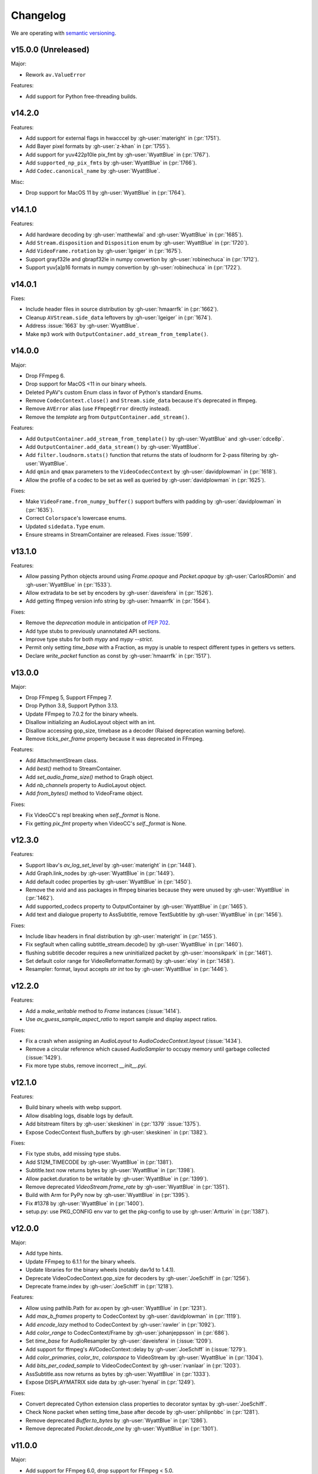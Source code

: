 Changelog
=========

We are operating with `semantic versioning <https://semver.org>`_.

..
    Please try to update this file in the commits that make the changes.

    To make merging/rebasing easier, we don't manually break lines in here
    when they are too long, so any particular change is just one line.

    To make tracking easier, please add either ``closes #123`` or ``fixes #123``
    to the first line of the commit message. There are more syntaxes at:
    <https://blog.github.com/2013-01-22-closing-issues-via-commit-messages/>.

    Note that they these tags will not actually close the issue/PR until they
    are merged into the "default" branch.


v15.0.0 (Unreleased)
--------------------

Major:

- Rework ``av.ValueError``

Features:

- Add support for Python free-threading builds.


v14.2.0
-------

Features:

- Add support for external flags in hwacccel by :gh-user:`materight` in (:pr:`1751`).
- Add Bayer pixel formats by :gh-user:`z-khan` in (:pr:`1755`).
- Add support for yuv422p10le pix_fmt by :gh-user:`WyattBlue` in (:pr:`1767`).
- Add ``supported_np_pix_fmts`` by :gh-user:`WyattBlue` in (:pr:`1766`).
- Add ``Codec.canonical_name`` by :gh-user:`WyattBlue`.

Misc:

- Drop support for MacOS 11 by :gh-user:`WyattBlue` in (:pr:`1764`).


v14.1.0
-------

Features:

- Add hardware decoding by :gh-user:`matthewlai` and :gh-user:`WyattBlue` in (:pr:`1685`).
- Add ``Stream.disposition`` and ``Disposition`` enum by :gh-user:`WyattBlue` in (:pr:`1720`).
- Add ``VideoFrame.rotation`` by :gh-user:`lgeiger` in (:pr:`1675`).
- Support grayf32le and gbrapf32le in numpy convertion by :gh-user:`robinechuca` in (:pr:`1712`).
- Support yuv[a]p16 formats in numpy convertion by :gh-user:`robinechuca` in (:pr:`1722`).

v14.0.1
-------

Fixes:

- Include header files in source distribution by :gh-user:`hmaarrfk` in (:pr:`1662`).
- Cleanup ``AVStream.side_data`` leftovers by :gh-user:`lgeiger` in (:pr:`1674`).
- Address :issue:`1663` by :gh-user:`WyattBlue`.
- Make ``mp3`` work with ``OutputContainer.add_stream_from_template()``.

v14.0.0
-------

Major:

- Drop FFmpeg 6.
- Drop support for MacOS <11 in our binary wheels.
- Deleted PyAV's custom Enum class in favor of Python's standard Enums.
- Remove ``CodecContext.close()``  and ``Stream.side_data`` because it's deprecated in ffmpeg.
- Remove ``AVError`` alias (use ``FFmpegError`` directly instead).
- Remove the `template` arg from ``OutputContainer.add_stream()``.

Features:

- Add ``OutputContainer.add_stream_from_template()`` by :gh-user:`WyattBlue` and :gh-user:`cdce8p`.
- Add ``OutputContainer.add_data_stream()`` by :gh-user:`WyattBlue`.
- Add ``filter.loudnorm.stats()`` function that returns the stats of loudnorm for 2-pass filtering by :gh-user:`WyattBlue`.
- Add ``qmin`` and ``qmax`` parameters to the ``VideoCodecContext`` by :gh-user:`davidplowman` in (:pr:`1618`).
- Allow the profile of a codec to be set as well as queried by :gh-user:`davidplowman` in (:pr:`1625`).

Fixes:

- Make ``VideoFrame.from_numpy_buffer()`` support buffers with padding by :gh-user:`davidplowman` in (:pr:`1635`).
- Correct ``Colorspace``'s lowercase enums.
- Updated ``sidedata.Type`` enum.
- Ensure streams in StreamContainer are released. Fixes :issue:`1599`.

v13.1.0
-------

Features:

- Allow passing Python objects around using `Frame.opaque` and `Packet.opaque` by :gh-user:`CarlosRDomin` and :gh-user:`WyattBlue` in (:pr:`1533`).
- Allow extradata to be set by encoders by :gh-user:`daveisfera` in (:pr:`1526`).
- Add getting ffmpeg version info string by :gh-user:`hmaarrfk` in (:pr:`1564`).

Fixes:

- Remove the `deprecation` module in anticipation of `PEP 702 <https://peps.python.org/pep-0702/>`_.
- Add type stubs to previously unannotated API sections.
- Improve type stubs for both `mypy` and `mypy --strict`.
- Permit only setting `time_base` with a Fraction, as mypy is unable to respect different types in getters vs setters.
- Declare `write_packet` function as const by :gh-user:`hmaarrfk` in (:pr:`1517`).

v13.0.0
-------

Major:

- Drop FFmpeg 5, Support FFmpeg 7.
- Drop Python 3.8, Support Python 3.13.
- Update FFmpeg to 7.0.2 for the binary wheels.
- Disallow initializing an AudioLayout object with an int.
- Disallow accessing gop_size, timebase as a decoder (Raised deprecation warning before).
- Remove `ticks_per_frame` property because it was deprecated in FFmpeg.

Features:

- Add AttachmentStream class.
- Add `best()` method to StreamContainer.
- Add `set_audio_frame_size()` method to Graph object.
- Add `nb_channels` property to AudioLayout object.
- Add `from_bytes()` method to VideoFrame object.

Fixes:

- Fix VideoCC's repl breaking when `self._format` is None.
- Fix getting `pix_fmt` property when VideoCC's `self._format` is None.

v12.3.0
-------

Features:

- Support libav's `av_log_set_level` by :gh-user:`materight` in (:pr:`1448`).
- Add Graph.link_nodes by :gh-user:`WyattBlue` in (:pr:`1449`).
- Add default codec properties by :gh-user:`WyattBlue` in (:pr:`1450`).
- Remove the xvid and ass packages in ffmpeg binaries because they were unused by :gh-user:`WyattBlue` in (:pr:`1462`).
- Add supported_codecs property to OutputContainer by :gh-user:`WyattBlue` in (:pr:`1465`).
- Add text and dialogue property to AssSubtitle, remove TextSubtitle by :gh-user:`WyattBlue` in (:pr:`1456`).

Fixes:

- Include libav headers in final distribution by :gh-user:`materight` in (:pr:`1455`).
- Fix segfault when calling subtitle_stream.decode() by :gh-user:`WyattBlue` in (:pr:`1460`).
- flushing subtitle decoder requires a new uninitialized packet by :gh-user:`moonsikpark` in (:pr:`1461`).
- Set default color range for VideoReformatter.format() by :gh-user:`elxy` in (:pr:`1458`).
- Resampler: format, layout accepts `str` `int` too by :gh-user:`WyattBlue` in (:pr:`1446`).

v12.2.0
-------

Features:

- Add a `make_writable` method to `Frame` instances (:issue:`1414`).
- Use `av_guess_sample_aspect_ratio` to report sample and display aspect ratios.

Fixes:

- Fix a crash when assigning an `AudioLayout` to `AudioCodecContext.layout` (:issue:`1434`).
- Remove a circular reference which caused `AudioSampler` to occupy memory until garbage collected (:issue:`1429`).
- Fix more type stubs, remove incorrect `__init__.pyi`.

v12.1.0
-------

Features:

- Build binary wheels with webp support.
- Allow disabling logs, disable logs by default.
- Add bitstream filters by :gh-user:`skeskinen` in (:pr:`1379` :issue:`1375`).
- Expose CodecContext flush_buffers by :gh-user:`skeskinen` in (:pr:`1382`).

Fixes:

- Fix type stubs, add missing type stubs.
- Add S12M_TIMECODE by :gh-user:`WyattBlue` in (:pr:`1381`).
- Subtitle.text now returns bytes by :gh-user:`WyattBlue` in (:pr:`1398`).
- Allow packet.duration to be writable by :gh-user:`WyattBlue` in (:pr:`1399`).
- Remove deprecated `VideoStream.frame_rate` by :gh-user:`WyattBlue` in (:pr:`1351`).
- Build with Arm for PyPy now by :gh-user:`WyattBlue` in (:pr:`1395`).
- Fix #1378 by :gh-user:`WyattBlue` in (:pr:`1400`).
- setup.py: use PKG_CONFIG env var to get the pkg-config to use by :gh-user:`Artturin` in (:pr:`1387`).

v12.0.0
-------

Major:

- Add type hints.
- Update FFmpeg to 6.1.1 for the binary wheels.
- Update libraries for the binary wheels (notably dav1d to 1.4.1).
- Deprecate VideoCodecContext.gop_size for decoders by :gh-user:`JoeSchiff` in (:pr:`1256`).
- Deprecate frame.index by :gh-user:`JoeSchiff` in (:pr:`1218`).

Features:

- Allow using pathlib.Path for av.open by :gh-user:`WyattBlue` in (:pr:`1231`).
- Add `max_b_frames` property to CodecContext by :gh-user:`davidplowman` in (:pr:`1119`).
- Add `encode_lazy` method to CodecContext by :gh-user:`rawler` in (:pr:`1092`).
- Add `color_range` to CodecContext/Frame by :gh-user:`johanjeppsson` in (:pr:`686`).
- Set `time_base` for AudioResampler by :gh-user:`daveisfera` in (:issue:`1209`).
- Add support for ffmpeg's AVCodecContext::delay by :gh-user:`JoeSchiff` in (:issue:`1279`).
- Add `color_primaries`, `color_trc`, `colorspace` to VideoStream by :gh-user:`WyattBlue` in (:pr:`1304`).
- Add `bits_per_coded_sample` to VideoCodecContext by :gh-user:`rvanlaar` in (:pr:`1203`).
- AssSubtitle.ass now returns as bytes by :gh-user:`WyattBlue` in (:pr:`1333`).
- Expose DISPLAYMATRIX side data by :gh-user:`hyenal` in (:pr:`1249`).

Fixes:

- Convert deprecated Cython extension class properties to decorator syntax by :gh-user:`JoeSchiff`.
- Check None packet when setting time_base after decode by :gh-user:`philipnbbc` in (:pr:`1281`).
- Remove deprecated `Buffer.to_bytes` by :gh-user:`WyattBlue` in (:pr:`1286`).
- Remove deprecated `Packet.decode_one` by :gh-user:`WyattBlue` in (:pr:`1301`).

v11.0.0
-------

Major:

- Add support for FFmpeg 6.0, drop support for FFmpeg < 5.0.
- Add support for Python 3.12, drop support for Python < 3.8.
- Build binary wheels against libvpx 1.13.1 to fix CVE-2023-5217.
- Build binary wheels against FFmpeg 6.0.

Features:

- Add support for the `ENCODER_FLUSH` encoder flag (:issue:`1067`).
- Add VideoFrame ndarray operations for yuv444p/yuvj444p formats (:issue:`788`).
- Add setters for `AVFrame.dts`, `AVPacket.is_keyframe` and `AVPacket.is_corrupt` (:issue:`1179`).

Fixes:

- Fix build using Cython 3 (:issue:`1140`).
- Populate new streams with codec parameters (:issue:`1044`).
- Explicitly set `python_requires` to avoid installing on incompatible Python (:issue:`1057`).
- Make `AudioFifo.__repr__` safe before the first frame (:issue:`1130`).
- Guard input container members against use after closes (:issue:`1137`).

v10.0.0
-------

Major:

- Add support for FFmpeg 5.0 and 5.1 (:issue:`817`).
- Drop support for FFmpeg < 4.3.
- Deprecate `CodecContext.time_base` for decoders (:issue:`966`).
- Deprecate `VideoStream.framerate` and `VideoStream.rate` (:issue:`1005`).
- Stop proxying `Codec` from `Stream` instances (:issue:`1037`).

Features:

- Update FFmpeg to 5.1.2 for the binary wheels.
- Provide binary wheels for Python 3.11 (:issue:`1019`).
- Add VideoFrame ndarray operations for gbrp formats (:issue:`986`).
- Add VideoFrame ndarray operations for gbrpf32 formats (:issue:`1028`).
- Add VideoFrame ndarray operations for nv12 format (:issue:`996`).

Fixes:

- Fix conversion to numpy array for multi-byte formats (:issue:`981`).
- Safely iterate over filter pads (:issue:`1000`).

v9.2.0
------

Features:

- Update binary wheels to enable libvpx support.
- Add an `io_open` argument to `av.open` for multi-file custom I/O.
- Add support for AV_FRAME_DATA_SEI_UNREGISTERED (:issue:`723`).
- Ship .pxd files to allow other libraries to `cimport av` (:issue:`716`).

Fixes:

- Fix an `ImportError` when using Python 3.8/3.9 via Conda (:issue:`952`).
- Fix a muxing memory leak which was introduced in v9.1.0 (:issue:`959`).

v9.1.1
------

Fixes:

- Update binary wheels to update dependencies on Windows, disable ALSA on Linux.

v9.1.0
------

Features:

- Add VideoFrame ndarray operations for rgb48be, rgb48le, rgb64be, rgb64le pixel formats.
- Add VideoFrame ndarray operations for gray16be, gray16le pixel formats (:issue:`674`).
- Make it possible to use av.open() on a pipe (:issue:`738`).
- Use the "ASS without timings" format when decoding subtitles.

Fixes:

- Update binary wheels to fix security vulnerabilities (:issue:`921`) and enable ALSA on Linux (:issue:`941`).
- Fix crash when closing an output container an encountering an I/O error (:issue:`613`).
- Fix crash when probing corrupt raw format files (:issue:`590`).
- Fix crash when manipulating streams with an unknown codec (:issue:`689`).
- Remove obsolete KEEP_SIDE_DATA and MP4A_LATM flags which are gone in FFmpeg 5.0.
- Deprecate `to_bytes()` method of Packet, Plane and SideData, use `bytes(packet)` instead.

v9.0.2
------

Minor:

- Update FFmpeg to 4.4.1 for the binary wheels.
- Fix framerate when writing video with FFmpeg 4.4 (:issue:`876`).

v9.0.1
------

Minor:

- Update binary wheels to fix security vulnerabilities (:issue:`901`).

v9.0.0
------

Major:

- Re-implement AudioResampler with aformat and buffersink (:issue:`761`).
  AudioResampler.resample() now returns a list of frames.
- Remove deprecated methods: AudioFrame.to_nd_array, VideoFrame.to_nd_array and Stream.seek.

Minor:

- Provide binary wheels for macOS/arm64 and Linux/aarch64.
- Simplify setup.py, require Cython.
- Update the installation instructions in favor of PyPI.
- Fix VideoFrame.to_image with height & width (:issue:`878`).
- Fix setting Stream time_base (:issue:`784`).
- Replace deprecated av_init_packet with av_packet_alloc (:issue:`872`).
- Validate pixel format in VideoCodecContext.pix_fmt setter (:issue:`815`).
- Fix AudioFrame ndarray conversion endianness (:issue:`833`).
- Improve time_base support with filters (:issue:`765`).
- Allow flushing filters by sending `None` (:issue:`886`).
- Avoid unnecessary vsnprintf() calls in log_callback() (:issue:`877`).
- Make Frame.from_ndarray raise ValueError instead of AssertionError.

v8.1.0
------

Minor:

- Update FFmpeg to 4.3.2 for the binary wheels.
- Provide binary wheels for Python 3.10 (:issue:`820`).
- Stop providing binary wheels for end-of-life Python 3.6.
- Fix args order in Frame.__repr__ (:issue:`749`).
- Fix documentation to remove unavailable QUIET log level (:issue:`719`).
- Expose codec_context.codec_tag (:issue:`741`).
- Add example for encoding with a custom PTS (:issue:`725`).
- Use av_packet_rescale_ts in Packet._rebase_time() (:issue:`737`).
- Do not hardcode errno values in test suite (:issue:`729`).
- Use av_guess_format for output container format (:issue:`691`).
- Fix setting CodecContext.extradata (:issue:`658`, :issue:`740`).
- Fix documentation code block indentation (:issue:`783`).
- Fix link to Conda installation instructions (:issue:`782`).
- Export AudioStream from av.audio (:issue:`775`).
- Fix setting CodecContext.extradata (:issue:`801`).

v8.0.3
------

Minor:

- Update FFmpeg to 4.3.1 for the binary wheels.

v8.0.2
------

Minor:

- Enable GnuTLS support in the FFmpeg build used for binary wheels (:issue:`675`).
- Make binary wheels compatible with Mac OS X 10.9+ (:issue:`662`).
- Drop Python 2.x buffer protocol code.
- Remove references to previous repository location.

v8.0.1
------

Minor:

- Enable additional FFmpeg features in the binary wheels.
- Use os.fsencode for both input and output file names (:issue:`600`).

v8.0.0
------

Major:

- Drop support for Python 2 and Python 3.4.
- Provide binary wheels for Linux, Mac and Windows.

Minor:

- Remove shims for obsolete FFmpeg versions (:issue:`588`).
- Add yuvj420p format for :meth:`VideoFrame.from_ndarray` and :meth:`VideoFrame.to_ndarray` (:issue:`583`).
- Add support for palette formats in :meth:`VideoFrame.from_ndarray` and :meth:`VideoFrame.to_ndarray` (:issue:`601`).
- Fix Python 3.8 deprecation warning related to abstract base classes (:issue:`616`).
- Remove ICC profiles from logos (:issue:`622`).

Fixes:

- Avoid infinite timeout in :func:`av.open` (:issue:`589`).

v7.0.1
------

Fixes:

- Removed deprecated ``AV_FRAME_DATA_QP_TABLE_*`` enums. (:issue:`607`)


v7.0.0
------

Major:

- Drop support for FFmpeg < 4.0. (:issue:`559`)
- Introduce per-error exceptions, and mirror the builtin exception hierarchy. It is recommended to examine your error handling code, as common FFmpeg errors will result in `ValueError` baseclasses now. (:issue:`563`)
- Data stream's `encode` and `decode` return empty lists instead of none allowing common API use patterns with data streams.
- Remove ``whence`` parameter from :meth:`InputContainer.seek` as non-time seeking doesn't seem to actually be supported by any FFmpeg formats.

Minor:

- Users can disable the logging system to avoid lockups in sub-interpreters. (:issue:`545`)
- Filters support audio in general, and a new :meth:`.Graph.add_abuffer`. (:issue:`562`)
- :func:`av.open` supports `timeout` parameters. (:issue:`480` and :issue:`316`)
- Expose :attr:`Stream.base_rate` and :attr:`Stream.guessed_rate`. (:issue:`564`)
- :meth:`.VideoFrame.reformat` can specify interpolation.
- Expose many sets of flags.

Fixes:

- Fix typing in :meth:`.CodecContext.parse` and make it more robust.
- Fix wrong attribute in ByteSource. (:issue:`340`)
- Remove exception that would break audio remuxing. (:issue:`537`)
- Log messages include last FFmpeg error log in more helpful way.
- Use AVCodecParameters so FFmpeg doesn't complain. (:issue:`222`)


v6.2.0
------

Major:

- Allow :meth:`av.open` to be used as a context manager.
- Fix compatibility with PyPy, the full test suite now passes. (:issue:`130`)

Minor:

- Add :meth:`.InputContainer.close` method. (:issue:`317`, :issue:`456`)
- Ensure audio output gets flushes when using a FIFO. (:issue:`511`)
- Make Python I/O buffer size configurable. (:issue:`512`)
- Make :class:`.AudioFrame` and :class:`VideoFrame` more garbage-collector friendly by breaking a reference cycle. (:issue:`517`)

Build:

- Do not install the `scratchpad` package.


v6.1.2
------

Micro:

- Fix a numpy deprecation warning in :meth:`.AudioFrame.to_ndarray`.


v6.1.1
------

Micro:

- Fix alignment in :meth:`.VideoFrame.from_ndarray`. (:issue:`478`)
- Fix error message in :meth:`.Buffer.update`.

Build:

- Fix more compiler warnings.


v6.1.0
------

Minor:

- ``av.datasets`` for sample data that is pulled from either FFmpeg's FATE suite, or our documentation server.
- :meth:`.InputContainer.seek` gets a ``stream`` argument to specify the ``time_base`` the requested ``offset`` is in.

Micro:

- Avoid infinite look in ``Stream.__getattr__``. (:issue:`450`)
- Correctly handle Python I/O with no ``seek`` method.
- Remove ``Datastream.seek`` override (:issue:`299`)

Build:

- Assert building against compatible FFmpeg. (:issue:`401`)
- Lock down Cython language level to avoid build warnings. (:issue:`443`)

Other:

- Incremental improvements to docs and tests.
- Examples directory will now always be runnable as-is, and embeded in the docs (in a copy-pastable form).


v6.0.0
------

Major:

- Drop support for FFmpeg < 3.2.
- Remove ``VideoFrame.to_qimage`` method, as it is too tied to PyQt4. (:issue:`424`)

Minor:

- Add support for all known sample formats in :meth:`.AudioFrame.to_ndarray` and add :meth:`.AudioFrame.to_ndarray`. (:issue:`422`)
- Add support for more image formats in :meth:`.VideoFrame.to_ndarray` and :meth:`.VideoFrame.from_ndarray`. (:issue:`415`)

Micro:

- Fix a memory leak in :meth:`.OutputContainer.mux_one`. (:issue:`431`)
- Ensure :meth:`.OutputContainer.close` is called at destruction. (:issue:`427`)
- Fix a memory leak in :class:`.OutputContainer` initialisation. (:issue:`427`)
- Make all video frames created by PyAV use 8-byte alignment. (:issue:`425`)
- Behave properly in :meth:`.VideoFrame.to_image` and :meth:`.VideoFrame.from_image` when ``width != line_width``. (:issue:`425`)
- Fix manipulations on video frames whose width does not match the line stride. (:issue:`423`)
- Fix several :attr:`.Plane.line_size` misunderstandings. (:issue:`421`)
- Consistently decode dictionary contents. (:issue:`414`)
- Always use send/recv en/decoding mechanism. This removes the ``count`` parameter, which was not used in the send/recv pipeline. (:issue:`413`)
- Remove various deprecated iterators. (:issue:`412`)
- Fix a memory leak when using Python I/O. (:issue:`317`)
- Make :meth:`.OutputContainer.mux_one` call `av_interleaved_write_frame` with the GIL released.

Build:

- Remove the "reflection" mechanism, and rely on FFmpeg version we build against to decide which methods to call. (:issue:`416`)
- Fix many more ``const`` warnings.


v0.x.y
------

.. note::

    Below here we used ``v0.x.y``.

    We incremented ``x`` to signal a major change (i.e. backwards
    incompatibilities) and incremented ``y`` as a minor change (i.e. backwards
    compatible features).

    Once we wanted more subtlety and felt we had matured enough, we jumped
    past the implications of ``v1.0.0`` straight to ``v6.0.0``
    (as if we had not been stuck in ``v0.x.y`` all along).


v0.5.3
------

Minor:

- Expose :attr:`.VideoFrame.pict_type` as :class:`.PictureType` enum.
  (:pr:`402`)
- Expose :attr:`.Codec.video_rates` and :attr:`.Codec.audio_rates`.
  (:pr:`381`)

Patch:

- Fix :attr:`.Packet.time_base` handling during flush.
  (:pr:`398`)
- :meth:`.VideoFrame.reformat` can throw exceptions when requested colorspace
  transforms aren't possible.
- Wrapping the stream object used to overwrite the ``pix_fmt`` attribute.
  (:pr:`390`)

Runtime:

- Deprecate ``VideoFrame.ptr`` in favour of :attr:`VideoFrame.buffer_ptr`.
- Deprecate ``Plane.update_buffer()`` and ``Packet.update_buffer`` in favour of
  :meth:`.Plane.update`.
  (:pr:`407`)
- Deprecate ``Plane.update_from_string()`` in favour of :meth:`.Plane.update`.
  (:pr:`407`)
- Deprecate ``AudioFrame.to_nd_array()`` and ``VideoFrame.to_nd_array()`` in
  favour of :meth:`.AudioFrame.to_ndarray` and :meth:`.VideoFrame.to_ndarray`.
  (:pr:`404`)

Build:

- CI covers more cases, including macOS.
  (:pr:`373` and :pr:`399`)
- Fix many compilation warnings.
  (:issue:`379`, :pr:`380`, :pr:`387`, and :pr:`388`)

Docs:

- Docstrings for many commonly used attributes.
  (:pr:`372` and :pr:`409`)


v0.5.2
------

Build:

- Fixed Windows build, which broke in v0.5.1.
- Compiler checks are not cached by default. This behaviour is retained if you
  ``source scripts/activate.sh`` to develop PyAV.
  (:issue:`256`)
- Changed to ``PYAV_SETUP_REFLECT_DEBUG=1`` from ``PYAV_DEBUG_BUILD=1``.


v0.5.1
------

Build:

- Set ``PYAV_DEBUG_BUILD=1`` to force a verbose reflection (mainly for being
  installed via ``pip``, which is why this is worth a release).


v0.5.0
------

Major:

- Dropped support for Libav in general.
  (:issue:`110`)
- No longer uses libavresample.

Minor:

- ``av.open`` has ``container_options`` and ``stream_options``.
- ``Frame`` includes ``pts`` in ``repr``.

Patch:

- EnumItem's hash calculation no longer overflows.
  (:issue:`339`, :issue:`341` and :issue:`342`.)
- Frame.time_base was not being set in most cases during decoding.
  (:issue:`364`)
- CodecContext.options no longer needs to be manually initialized.
- CodexContext.thread_type accepts its enums.


v0.4.1
------

Minor:

- Add `Frame.interlaced_frame` to indicate if the frame is interlaced.
  (:issue:`327` by :gh-user:`MPGek`)
- Add FLTP support to ``Frame.to_nd_array()``.
  (:issue:`288` by :gh-user:`rawler`)
- Expose ``CodecContext.extradata`` for codecs that have extra data, e.g.
  Huffman tables.
  (:issue:`287` by :gh-user:`adavoudi`)

Patch:

- Packets retain their refcount after muxing.
  (:issue:`334`)
- `Codec` construction is more robust to find more codecs.
  (:issue:`332` by :gh-user:`adavoudi`)
- Refined frame corruption detection.
  (:issue:`291` by :gh-user:`Litterfeldt`)
- Unicode filenames are okay.
  (:issue:`82`)


v0.4.0
------

Major:

- ``CodecContext`` has taken over encoding/decoding, and can work in isolation
  of streams/containers.
- ``Stream.encode`` returns a list of packets, instead of a single packet.
- ``AudioFifo`` and ``AudioResampler`` will raise ``ValueError`` if input frames
  inconsistent ``pts``.
- ``time_base`` use has been revisited across the codebase, and may not be converted
  between ``Stream.time_base`` and ``CodecContext.time_base`` at the same times
  in the transcoding pipeline.
- ``CodecContext.rate`` has been removed, but proxied to ``VideoCodecContext.framerate``
  and ``AudioCodecContext.sample_rate``. The definition is effectively inverted from
  the old one (i.e. for 24fps it used to be ``1/24`` and is now ``24/1``).
- Fractions (e.g. ``time_base``, ``rate``) will be ``None`` if they are invalid.
- ``InputContainer.seek`` and ``Stream.seek`` will raise TypeError if given
  a float, when previously they converted it from seconds.

Minor:

- Added ``Packet.is_keyframe`` and ``Packet.is_corrupt``.
  (:issue:`226`)
- Many more ``time_base``, ``pts`` and other attributes are writable.
- ``Option`` exposes much more of the API (but not get/set).
  (:issue:`243`)
- Expose metadata encoding controls.
  (:issue:`250`)
- Expose ``CodecContext.skip_frame``.
  (:issue:`259`)

Patch:

- Build doesn't fail if you don't have git installed.
  (:issue:`184`)
- Developer environment works better with Python3.
  (:issue:`248`)
- Fix Container deallocation resulting in segfaults.
  (:issue:`253`)


v0.3.3
------

Patch:

- Fix segfault due to buffer overflow in handling of stream options.
  (:issue:`163` and :issue:`169`)
- Fix segfault due to seek not properly checking if codecs were open before
  using avcodec_flush_buffers.
  (:issue:`201`)


v0.3.2
------

Minor:

- Expose basics of avfilter via ``Filter``.
- Add ``Packet.time_base``.
- Add ``AudioFrame.to_nd_array`` to match same on ``VideoFrame``.
- Update Windows build process.

Patch:

- Further improvements to the logging system.
  (:issue:`128`)


v0.3.1
------

Minor:

- ``av.logging.set_log_after_shutdown`` renamed to ``set_print_after_shutdown``
- Repeating log messages will be skipped, much like ffmpeg's does by default

Patch:

- Fix memory leak in logging system when under heavy logging loads while
  threading.
  (:issue:`128` with help from :gh-user:`mkassner` and :gh-user:`ksze`)


v0.3.0
------

Major:

- Python IO can write
- Improve build system to use Python's C compiler for function detection;
  build system is much more robust
- MSVC support.
  (:issue:`115` by :gh-user:`vidartf`)
- Continuous integration on Windows via AppVeyor. (by :gh-user:`vidartf`)

Minor:

- Add ``Packet.decode_one()`` to skip packet flushing for codecs that would
  otherwise error
- ``StreamContainer`` for easier selection of streams
- Add buffer protocol support to Packet

Patch:

- Fix bug when using Python IO on files larger than 2GB.
  (:issue:`109` by :gh-user:`xxr3376`)
- Fix usage of changed Pillow API

Known Issues:

- VideoFrame is suspected to leak memory in narrow cases on Linux.
  (:issue:`128`)


v0.2.4
------

- fix library search path for current Libav/Ubuntu 14.04.
  (:issue:`97`)
- explicitly include all sources to combat 0.2.3 release problem.
  (:issue:`100`)


v0.2.3
------

.. warning:: There was an issue with the PyPI distribution in which it required
    Cython to be installed.

Major:

- Python IO.
- Aggressively releases GIL
- Add experimental Windows build.
  (:issue:`84`)

Minor:

- Several new Stream/Packet/Frame attributes

Patch:

- Fix segfault in audio handling.
  (:issue:`86` and :issue:`93`)
- Fix use of PIL/Pillow API.
  (:issue:`85`)
- Fix bad assumptions about plane counts.
  (:issue:`76`)


v0.2.2
------

- Cythonization in setup.py; mostly a development issue.
- Fix for av.InputContainer.size over 2**31.


v0.2.1
------

- Python 3 compatibility!
- Build process fails if missing libraries.
- Fix linking of libavdevices.


v0.2.0
------

.. warning:: This version has an issue linking in libavdevices, and very likely
    will not work for you.

It sure has been a long time since this was released, and there was a lot of
arbitrary changes that come with us wrapping an API as we are discovering it.
Changes include, but are not limited to:

- Audio encoding.
- Exposing planes and buffers.
- Descriptors for channel layouts, video and audio formats, etc..
- Seeking.
- Many many more properties on all of the objects.
- Device support (e.g. webcams).


v0.1.0
------

- FIRST PUBLIC RELEASE!
- Container/video/audio formats.
- Audio layouts.
- Decoding video/audio/subtitles.
- Encoding video.
- Audio FIFOs and resampling.
